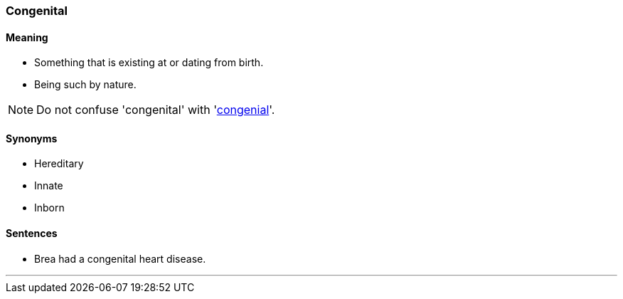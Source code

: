=== Congenital

==== Meaning

* Something that is existing at or dating from birth.
* Being such by nature.

NOTE: Do not confuse 'congenital' with 'link:#_congenial[congenial]'.

==== Synonyms

* Hereditary
* Innate
* Inborn

==== Sentences

* Brea had a [.underline]#congenital# heart disease.

'''
